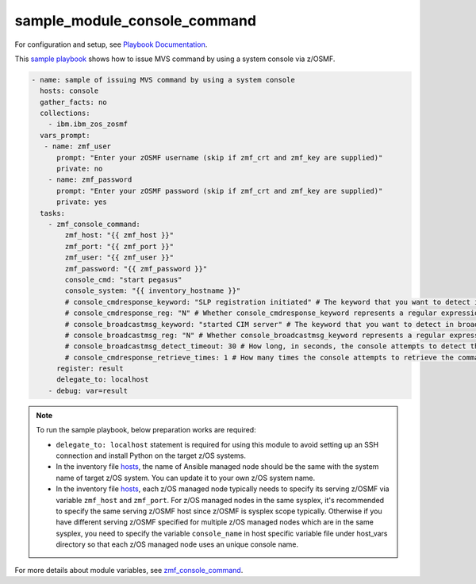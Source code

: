 .. ...........................................................................
.. Copyright (c) IBM Corporation 2020                                        .
.. ...........................................................................

sample_module_console_command
=============================

For configuration and setup, see `Playbook Documentation`_. 

This `sample playbook`_ shows how to issue MVS command by using a system console via z/OSMF.

.. code-block:: yaml

   - name: sample of issuing MVS command by using a system console
     hosts: console
     gather_facts: no
     collections:
       - ibm.ibm_zos_zosmf
     vars_prompt:
      - name: zmf_user
         prompt: "Enter your zOSMF username (skip if zmf_crt and zmf_key are supplied)"
         private: no
       - name: zmf_password
         prompt: "Enter your zOSMF password (skip if zmf_crt and zmf_key are supplied)"
         private: yes
     tasks:
       - zmf_console_command:
           zmf_host: "{{ zmf_host }}"
           zmf_port: "{{ zmf_port }}"
           zmf_user: "{{ zmf_user }}"
           zmf_password: "{{ zmf_password }}"
           console_cmd: "start pegasus"
           console_system: "{{ inventory_hostname }}"
           # console_cmdresponse_keyword: "SLP registration initiated" # The keyword that you want to detect in the command response. The module will fail if no specified keywords are detected in neither the command response nor broadcast messages
           # console_cmdresponse_reg: "N" # Whether console_cmdresponse_keyword represents a regular expression. Default is 'N'
           # console_broadcastmsg_keyword: "started CIM server" # The keyword that you want to detect in broadcast messages. The module will fail if no specified keywords are detected in neither the command response nor broadcast messages
           # console_broadcastmsg_reg: "N" # Whether console_broadcastmsg_keyword represents a regular expression. Default is 'N'
           # console_broadcastmsg_detect_timeout: 30 # How long, in seconds, the console attempts to detect the value of console_broadcastmsg_keyword in the broadcast messages. Default is 30
           # console_cmdresponse_retrieve_times: 1 # How many times the console attempts to retrieve the command response. Default is 1
         register: result
         delegate_to: localhost
       - debug: var=result

.. note::

  To run the sample playbook, below preparation works are required:
  
  * ``delegate_to: localhost`` statement is required for using this module to avoid setting up an SSH connection and install Python on the target z/OS systems.

  * In the inventory file `hosts`_, the name of Ansible managed node should be the same with the system name of target z/OS system. You can update it to your own z/OS system name.

  * In the inventory file `hosts`_, each z/OS managed node typically needs to specify its serving z/OSMF via variable ``zmf_host`` and ``zmf_port``. For z/OS managed nodes in the same sysplex, it's recommended to specify the same serving z/OSMF host since z/OSMF is sysplex scope typically. Otherwise if you have different serving z/OSMF specified for multiple z/OS managed nodes which are in the same sysplex, you need to specify the variable ``console_name`` in host specific variable file under host_vars directory so that each z/OS managed node uses an unique console name.
  
For more details about module variables, see `zmf_console_command`_.


.. _Playbook Documentation:
   ../playbooks.html
.. _sample playbook:
   https://github.com/IBM/ibm_zos_zosmf/tree/master/playbooks/sample_module_console_command.yml
.. _hosts:
   https://github.com/IBM/ibm_zos_zosmf/tree/master/playbooks/hosts
.. _zmf_console_command:
   ../modules/zmf_console_command.html